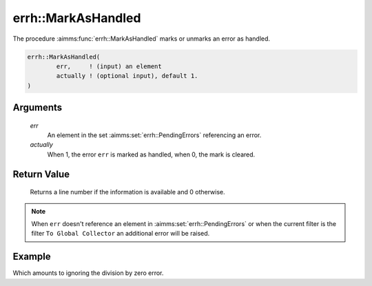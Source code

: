 .. aimms:function:: errh::MarkAsHandled(err, actually)

.. _errh::MarkAsHandled:

errh::MarkAsHandled
===================

The procedure :aimms:func:`errh::MarkAsHandled` marks or unmarks an error as
handled.

.. code-block:: aimms

    errh::MarkAsHandled(
            err,     ! (input) an element
            actually ! (optional input), default 1.
    )

Arguments
---------

    *err*
        An element in the set :aimms:set:`errh::PendingErrors` referencing an error.

    *actually*
        When 1, the error ``err`` is marked as handled, when 0, the mark is
        cleared.

Return Value
------------

    Returns a line number if the information is available and 0 otherwise.

.. note::

    When ``err`` doesn't reference an element in :aimms:set:`errh::PendingErrors` or when the
    current filter is the filter ``To Global Collector`` an additional error
    will be raised.


Example
-------

.. code-block:: aimms
    :linenos:

    block 
        pr_divideByZero();
    onerror _ep_err do
        errh::MarkAsHandled( _ep_err, 1 );
    endblock ;

Which amounts to ignoring the division by zero error.

.. seealso::

    The function :aimms:func:`errh::IsMarkedAsHandled`.
